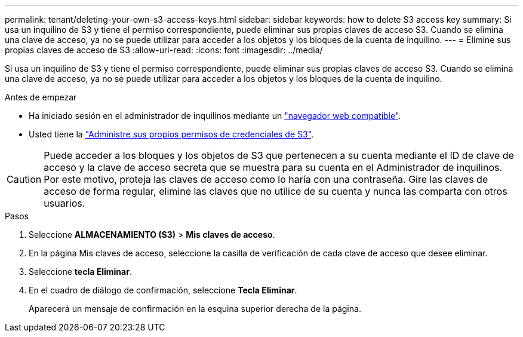 ---
permalink: tenant/deleting-your-own-s3-access-keys.html 
sidebar: sidebar 
keywords: how to delete S3 access key 
summary: Si usa un inquilino de S3 y tiene el permiso correspondiente, puede eliminar sus propias claves de acceso S3. Cuando se elimina una clave de acceso, ya no se puede utilizar para acceder a los objetos y los bloques de la cuenta de inquilino. 
---
= Elimine sus propias claves de acceso de S3
:allow-uri-read: 
:icons: font
:imagesdir: ../media/


[role="lead"]
Si usa un inquilino de S3 y tiene el permiso correspondiente, puede eliminar sus propias claves de acceso S3. Cuando se elimina una clave de acceso, ya no se puede utilizar para acceder a los objetos y los bloques de la cuenta de inquilino.

.Antes de empezar
* Ha iniciado sesión en el administrador de inquilinos mediante un link:../admin/web-browser-requirements.html["navegador web compatible"].
* Usted tiene la link:tenant-management-permissions.html["Administre sus propios permisos de credenciales de S3"].



CAUTION: Puede acceder a los bloques y los objetos de S3 que pertenecen a su cuenta mediante el ID de clave de acceso y la clave de acceso secreta que se muestra para su cuenta en el Administrador de inquilinos. Por este motivo, proteja las claves de acceso como lo haría con una contraseña. Gire las claves de acceso de forma regular, elimine las claves que no utilice de su cuenta y nunca las comparta con otros usuarios.

.Pasos
. Seleccione *ALMACENAMIENTO (S3)* > *Mis claves de acceso*.
. En la página Mis claves de acceso, seleccione la casilla de verificación de cada clave de acceso que desee eliminar.
. Seleccione *tecla Eliminar*.
. En el cuadro de diálogo de confirmación, seleccione *Tecla Eliminar*.
+
Aparecerá un mensaje de confirmación en la esquina superior derecha de la página.


